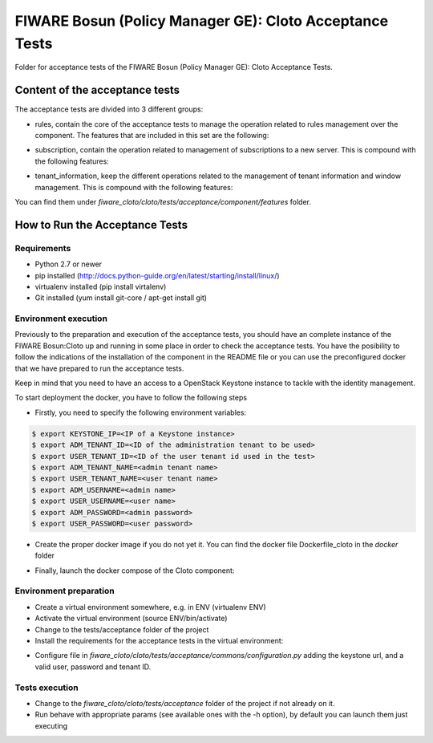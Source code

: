 .. _Top:
========================================================
FIWARE Bosun (Policy Manager GE): Cloto Acceptance Tests
========================================================

Folder for acceptance tests of the FIWARE Bosun (Policy Manager GE): Cloto Acceptance Tests.

Content of the acceptance tests
===============================

The acceptance tests are divided into 3 different groups:

- rules, contain the core of the acceptance tests to manage the operation related to rules management over the component. The features that are included in this set are the following:

.. code::
    create_rule.feature
    delete_rule.feature
    list_rules_server.feature
    list_servers.feature
    retrieve_rule.feature

- subscription, contain the operation related to management of subscriptions to a new server. This is compound with the following features:

.. code::
    create_subscription.feature
    delete_subscription.feature
    retrieve_subscription.feature
    update_rule.feature

- tenant_information, keep the different operations related to the management of tenant information and window management.  This is compound with the following features:

.. code::
    retrieve_tenant_information.feature
    update_windowsize.feature


You can find them under `fiware_cloto/cloto/tests/acceptance/component/features` folder.

How to Run the Acceptance Tests
===============================

Requirements
------------

- Python 2.7 or newer

- pip installed (http://docs.python-guide.org/en/latest/starting/install/linux/)

- virtualenv installed (pip install virtalenv)

- Git installed (yum install git-core / apt-get install git)

Environment execution
---------------------

Previously to the preparation and execution of the acceptance tests, you should have an complete instance 
of the FIWARE Bosun:Cloto up and running in some place in order to check the acceptance tests. You have the 
posibility to follow the indications of the installation of the component in the README file or you can use 
the preconfigured docker that we have prepared to run the acceptance tests.

Keep in mind that you need to have an access to a OpenStack Keystone instance to tackle with the identity 
management.

To start deployment the docker, you have to follow the following steps

- Firstly,  you need to specify the following environment variables:

.. code::

    $ export KEYSTONE_IP=<IP of a Keystone instance>
    $ export ADM_TENANT_ID=<ID of the administration tenant to be used>
    $ export USER_TENANT_ID=<ID of the user tenant id used in the test>
    $ export ADM_TENANT_NAME=<admin tenant name>
    $ export USER_TENANT_NAME=<user tenant name>
    $ export ADM_USERNAME=<admin name>
    $ export USER_USERNAME=<user name>
    $ export ADM_PASSWORD=<admin password>
    $ export USER_PASSWORD=<user password>

- Create the proper docker image if you do not yet it. You can find the docker file Dockerfile_cloto in the `docker` folder

.. code::
    $ docker build -t fiware-cloto -f Dockerfile_cloto .

- Finally, launch the docker compose of the Cloto component:

.. code::    
    $ docker-compose -f docker-compose-develop.yml up -d
    
Environment preparation
-----------------------

- Create a virtual environment somewhere, e.g. in ENV (virtualenv ENV)

- Activate the virtual environment (source ENV/bin/activate)

- Change to the tests/acceptance folder of the project

- Install the requirements for the acceptance tests in the virtual environment:

.. code::
     $ pip install -r requirements.txt --allow-all-external.


- Configure file in `fiware_cloto/cloto/tests/acceptance/commons/configuration.py` 
  adding the keystone url, and a valid user, password and tenant ID.

Tests execution
---------------

- Change to the `fiware_cloto/cloto/tests/acceptance` folder of the project if not already on it.

- Run behave with appropriate params (see available ones with the -h option), by default you can launch them just executing

.. code::
     $ behave
